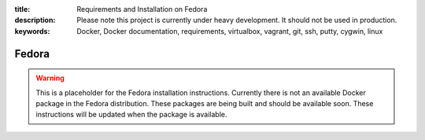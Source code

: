 :title: Requirements and Installation on Fedora
:description: Please note this project is currently under heavy development. It should not be used in production.
:keywords: Docker, Docker documentation, requirements, virtualbox, vagrant, git, ssh, putty, cygwin, linux

.. _fedora:

Fedora
======

.. warning::

   This is a placeholder for the Fedora installation instructions. Currently there is not an available
   Docker package in the Fedora distribution. These packages are being built and should be available soon.
   These instructions will be updated when the package is available.

